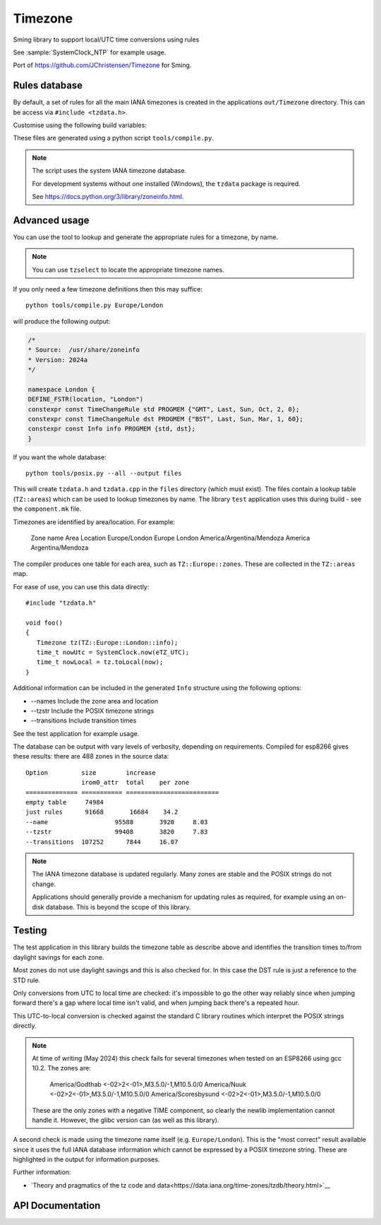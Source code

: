 Timezone
========

Sming library to support local/UTC time conversions using rules

See :sample:`SystemClock_NTP` for example usage.

Port of https://github.com/JChristensen/Timezone for Sming.


Rules database
--------------

By default, a set of rules for all the main IANA timezones is created in the applications ``out/Timezone`` directory.
This can be access via ``#include <tzdata.h>``.

Customise using the following build variables:

.. envvar:: APP_TZDATA_DIR

   Default: $(PROJECT_DIR)/out/Timezone

   Location for ``tzdata.cpp`` and ``tzdata.h``.
   Set to empty string if you don't want these to be built.

.. envvar:: APP_TZDATA_OPTS

   Override to customise generated data.
   Typically this is only required for testing to include transition tables.


These files are generated using a python script ``tools/compile.py``.

.. note::

   The script uses the system IANA timezone database.

   For development systems without one installed (Windows), the ``tzdata`` package is required.

   See https://docs.python.org/3/library/zoneinfo.html.


Advanced usage
--------------

You can use the tool to lookup and generate the appropriate rules for a timezone, by name.

.. note::

   You can use ``tzselect`` to locate the appropriate timezone names.

If you only need a few timezone definitions then this may suffice::

   python tools/compile.py Europe/London

will produce the following output:

.. code-block:: c++

   /*
   * Source:  /usr/share/zoneinfo
   * Version: 2024a
   */

   namespace London {
   DEFINE_FSTR(location, "London")
   constexpr const TimeChangeRule std PROGMEM {"GMT", Last, Sun, Oct, 2, 0};
   constexpr const TimeChangeRule dst PROGMEM {"BST", Last, Sun, Mar, 1, 60};
   constexpr const Info info PROGMEM {std, dst};
   }

If you want the whole database::

   python tools/posix.py --all --output files

This will create ``tzdata.h`` and ``tzdata.cpp`` in the ``files`` directory (which must exist).
The files contain a lookup table (``TZ::areas``) which can be used to lookup timezones by name.
The library ``test`` application uses this during build - see the ``component.mk`` file.

Timezones are identified by area/location. For example:

   Zone name                     Area        Location
   Europe/London                 Europe      London
   America/Argentina/Mendoza     America     Argentina/Mendoza

The compiler produces one table for each area, such as ``TZ::Europe::zones``.
These are collected in the ``TZ::areas`` map.

For ease of use, you can use this data directly::

   #include "tzdata.h"

   void foo()
   {
      Timezone tz(TZ::Europe::London::info);
      time_t nowUtc = SystemClock.now(eTZ_UTC);
      time_t nowLocal = tz.toLocal(now);
   }

Additional information can be included in the generated ``Info`` structure using the following options:

- --names Include the zone area and location
- --tzstr Include the POSIX timezone strings
- --transitions Include transition times

See the test application for example usage.

The database can be output with vary levels of verbosity, depending on requirements.
Compiled for esp8266 gives these results: there are 488 zones in the source data::

   Option         size        increase    
                  irom0_attr  total    per zone
   ============== =========== =========================
   empty table	   74984
   just rules 	   91668       16684    34.2
   --name 		   95588       3920     8.03
   --tzstr 		   99408       3820     7.83
   --transitions  107252      7844     16.07


.. note::

   The IANA timezone database is updated regularly.
   Many zones are stable and the POSIX strings do not change.

   Applications should generally provide a mechanism for updating rules as required,
   for example using an on-disk database.
   This is beyond the scope of this library.


Testing
-------

The test application in this library builds the timezone table as describe above
and identifies the transition times to/from daylight savings for each zone.

Most zones do not use daylight savings and this is also checked for.
In this case the DST rule is just a reference to the STD rule.

Only conversions from UTC to local time are checked: it's impossible to go the other way
reliably since when jumping forward there's a gap where local time isn't valid,
and when jumping back there's a repeated hour.

This UTC-to-local conversion is checked against the standard C library routines which
interpret the POSIX strings directly.

.. note::

   At time of writing (May 2024) this check fails for several timezones when tested
   on an ESP8266 using gcc 10.2. The zones are:

      America/Godthab         <-02>2<-01>,M3.5.0/-1,M10.5.0/0
      America/Nuuk            <-02>2<-01>,M3.5.0/-1,M10.5.0/0
      America/Scoresbysund    <-02>2<-01>,M3.5.0/-1,M10.5.0/0

   These are the only zones with a negative TIME component, so clearly the newlib
   implementation cannot handle it. However, the glibc version can (as well as this library).

A second check is made using the timezone name itself (e.g. ``Europe/London``).
This is the "most correct" result available since it uses the full IANA database
information which cannot be expressed by a POSIX timezone string.
These are highlighted in the output for information purposes.


Further information:

- `Theory and pragmatics of the tz code and data<https://data.iana.org/time-zones/tzdb/theory.html>`__


API Documentation
-----------------

.. doxygenclass:: Timezone
   :members:

.. doxygenstruct:: TimeChangeRule
   :members:

.. doxygenenum:: week_t
.. doxygenenum:: dow_t
.. doxygenenum:: month_t
